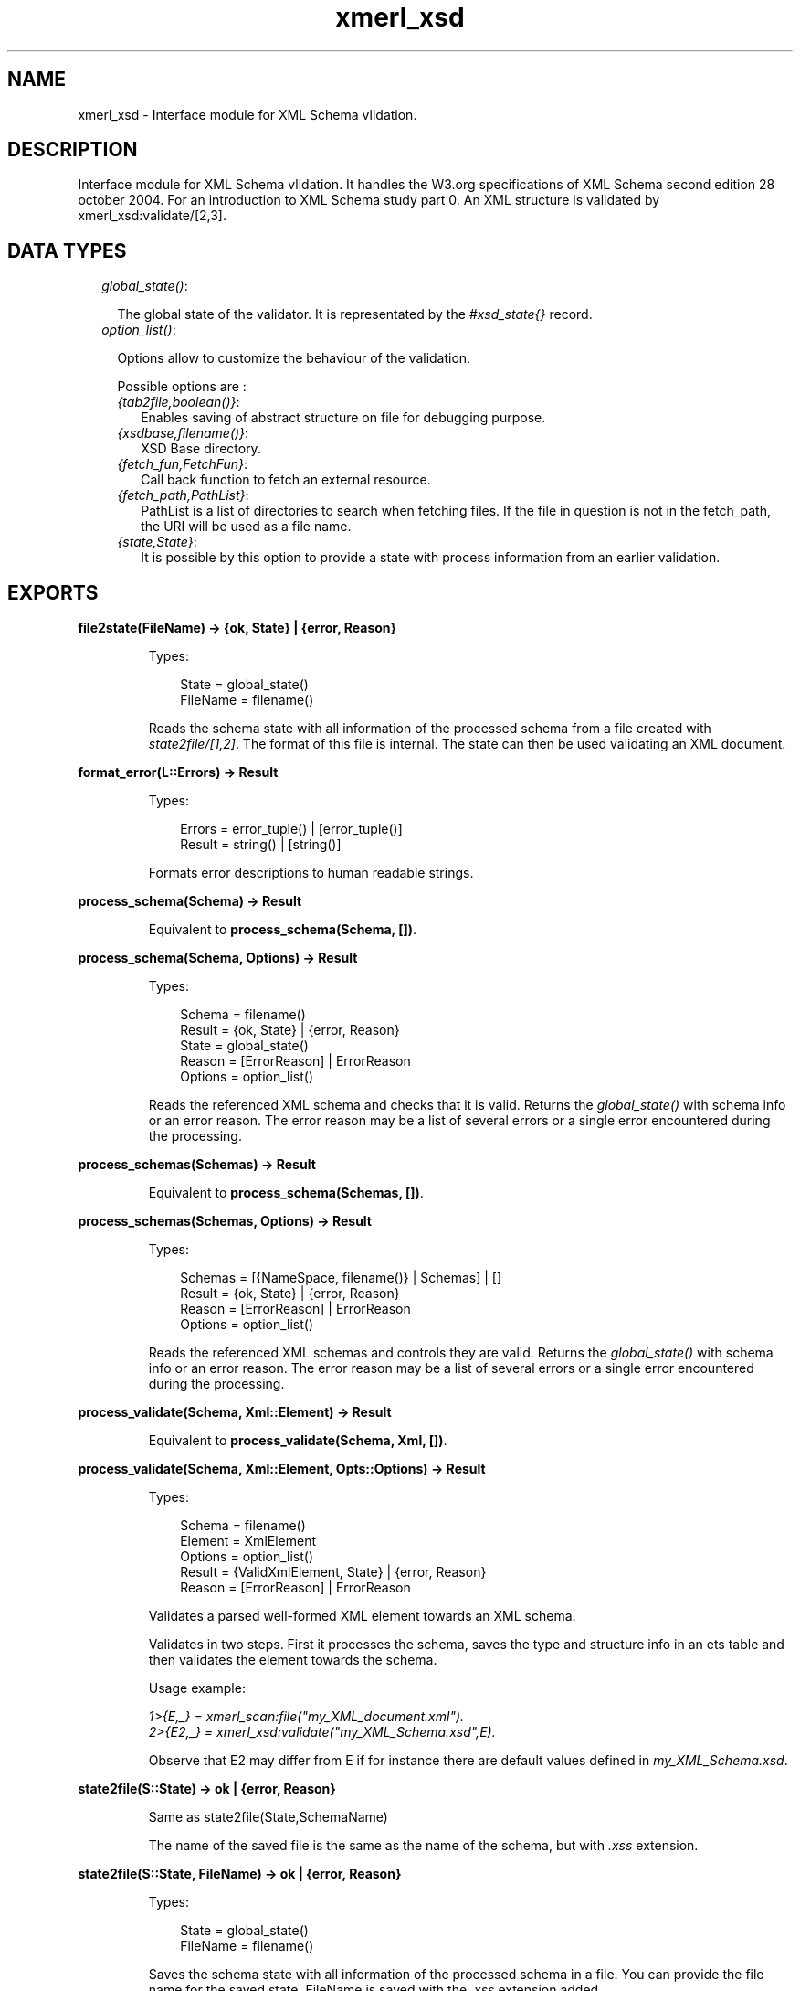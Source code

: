 .TH xmerl_xsd 3 "xmerl 1.3.5" "" "Erlang Module Definition"
.SH NAME
xmerl_xsd \- Interface module for XML Schema vlidation.
.SH DESCRIPTION
.LP
Interface module for XML Schema vlidation\&. It handles the W3\&.org specifications of XML Schema second edition 28 october 2004\&. For an introduction to XML Schema study part 0\&. An XML structure is validated by xmerl_xsd:validate/[2,3]\&.
.SH "DATA TYPES"

.RS 2
.TP 2
.B
\fIglobal_state()\fR\&:

.RS 2
.LP
The global state of the validator\&. It is representated by the \fI#xsd_state{}\fR\& record\&.
.RE
.TP 2
.B
\fIoption_list()\fR\&:

.RS 2
.LP
Options allow to customize the behaviour of the validation\&.
.RE
.RS 2
.LP
Possible options are :
.RE
.RS 2
.TP 2
.B
\fI{tab2file,boolean()}\fR\&:
Enables saving of abstract structure on file for debugging purpose\&.
.TP 2
.B
\fI{xsdbase,filename()}\fR\&:
XSD Base directory\&.
.TP 2
.B
\fI{fetch_fun,FetchFun}\fR\&:
Call back function to fetch an external resource\&.
.TP 2
.B
\fI{fetch_path,PathList}\fR\&:
PathList is a list of directories to search when fetching files\&. If the file in question is not in the fetch_path, the URI will be used as a file name\&.
.TP 2
.B
\fI{state,State}\fR\&:
It is possible by this option to provide a state with process information from an earlier validation\&.
.RE
.RE
.SH EXPORTS
.LP
.B
file2state(FileName) -> {ok, State} | {error, Reason}
.br
.RS
.LP
Types:

.RS 3
State = global_state()
.br
FileName = filename()
.br
.RE
.RE
.RS
.LP
Reads the schema state with all information of the processed schema from a file created with \fIstate2file/[1,2]\fR\&\&. The format of this file is internal\&. The state can then be used validating an XML document\&.
.RE
.LP
.B
format_error(L::Errors) -> Result
.br
.RS
.LP
Types:

.RS 3
Errors = error_tuple() | [error_tuple()]
.br
Result = string() | [string()]
.br
.RE
.RE
.RS
.LP
Formats error descriptions to human readable strings\&.
.RE
.LP
.B
process_schema(Schema) -> Result
.br
.RS
.LP
Equivalent to \fBprocess_schema(Schema, [])\fR\&\&.
.RE
.LP
.B
process_schema(Schema, Options) -> Result
.br
.RS
.LP
Types:

.RS 3
Schema = filename()
.br
Result = {ok, State} | {error, Reason}
.br
State = global_state()
.br
Reason = [ErrorReason] | ErrorReason
.br
Options = option_list()
.br
.RE
.RE
.RS
.LP
Reads the referenced XML schema and checks that it is valid\&. Returns the \fIglobal_state()\fR\& with schema info or an error reason\&. The error reason may be a list of several errors or a single error encountered during the processing\&.
.RE
.LP
.B
process_schemas(Schemas) -> Result
.br
.RS
.LP
Equivalent to \fBprocess_schema(Schemas, [])\fR\&\&.
.RE
.LP
.B
process_schemas(Schemas, Options) -> Result
.br
.RS
.LP
Types:

.RS 3
Schemas = [{NameSpace, filename()} | Schemas] | []
.br
Result = {ok, State} | {error, Reason}
.br
Reason = [ErrorReason] | ErrorReason
.br
Options = option_list()
.br
.RE
.RE
.RS
.LP
Reads the referenced XML schemas and controls they are valid\&. Returns the \fIglobal_state()\fR\& with schema info or an error reason\&. The error reason may be a list of several errors or a single error encountered during the processing\&.
.RE
.LP
.B
process_validate(Schema, Xml::Element) -> Result
.br
.RS
.LP
Equivalent to \fBprocess_validate(Schema, Xml, [])\fR\&\&.
.RE
.LP
.B
process_validate(Schema, Xml::Element, Opts::Options) -> Result
.br
.RS
.LP
Types:

.RS 3
Schema = filename()
.br
Element = XmlElement
.br
Options = option_list()
.br
Result = {ValidXmlElement, State} | {error, Reason}
.br
Reason = [ErrorReason] | ErrorReason
.br
.RE
.RE
.RS
.LP
Validates a parsed well-formed XML element towards an XML schema\&.
.LP
Validates in two steps\&. First it processes the schema, saves the type and structure info in an ets table and then validates the element towards the schema\&.
.LP
Usage example:
.LP
\fI1>{E,_} = xmerl_scan:file("my_XML_document\&.xml")\&.\fR\&
.br
\fI2>{E2,_} = xmerl_xsd:validate("my_XML_Schema\&.xsd",E)\&.\fR\& 
.LP
Observe that E2 may differ from E if for instance there are default values defined in \fImy_XML_Schema\&.xsd\fR\&\&.
.RE
.LP
.B
state2file(S::State) -> ok | {error, Reason}
.br
.RS
.LP
Same as state2file(State,SchemaName)
.LP
The name of the saved file is the same as the name of the schema, but with \fI\&.xss\fR\& extension\&.
.RE
.LP
.B
state2file(S::State, FileName) -> ok | {error, Reason}
.br
.RS
.LP
Types:

.RS 3
State = global_state()
.br
FileName = filename()
.br
.RE
.RE
.RS
.LP
Saves the schema state with all information of the processed schema in a file\&. You can provide the file name for the saved state\&. FileName is saved with the \fI\&.xss\fR\& extension added\&.
.RE
.LP
.B
validate(Xml::Element, State) -> Result
.br
.RS
.LP
Equivalent to \fBvalidate(Element, State, [])\fR\&\&.
.RE
.LP
.B
validate(Xml::Element, State, Opts::Options) -> Result
.br
.RS
.LP
Types:

.RS 3
Element = XmlElement
.br
Options = option_list()
.br
Result = {ValidElement, global_state()} | {error, Reasons}
.br
ValidElement = XmlElement
.br
State = global_state()
.br
Reasons = [ErrorReason] | ErrorReason
.br
.RE
.RE
.RS
.LP
Validates a parsed well-formed XML element (Element)\&.
.LP
A call to validate/2 or validate/3 must provide a well formed parsed XML element \fI#xmlElement{}\fR\& and a State, \fIglobal_state()\fR\&, which holds necessary information from an already processed schema\&. Thus validate enables reuse of the schema information and therefore if one shall validate several times towards the same schema it reduces time consumption\&.
.LP
The result, ValidElement, is the valid element that conforms to the post-schema-validation infoset\&. When the validator finds an error it tries to continue and reports a list of all errors found\&. In those cases an unexpected error is found it may cause a single error reason\&.
.LP
Usage example:
.LP
\fI1>{E,_} = xmerl_scan:file("my_XML_document\&.xml")\&.\fR\&
.br
\fI2>{ok,S} = xmerl_xsd:process_schema("my_XML_Schema\&.xsd")\&.\fR\&
.br
\fI3>{E2,_} = xmerl_xsd:validate(E,S)\&.\fR\& 
.LP
Observe that E2 may differ from E if for instance there are default values defined in \fImy_XML_Schema\&.xsd\fR\&\&.
.RE
.SH AUTHORS
.LP

.I
<>